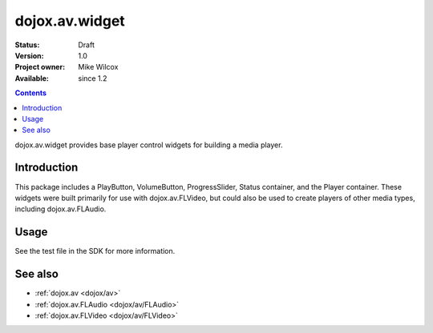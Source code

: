 .. _dojox/av/widget:

dojox.av.widget
===============

:Status: Draft
:Version: 1.0
:Project owner: Mike Wilcox
:Available: since 1.2

.. contents::
   :depth: 2

dojox.av.widget provides base player control widgets for building a media player.


============
Introduction
============

This package includes a PlayButton, VolumeButton, ProgressSlider, Status container, and the Player container. These widgets were built primarily for use with dojox.av.FLVideo, but could also be used to create players of other media types, including dojox.av.FLAudio.


=====
Usage
=====

.. code-block :: javascript
 :linenos:

 <script type="text/javascript">
   dojo.require("dojo.parser");
   dojo.require("dojox.av.FLVideo");
   dojo.require("dojox.av.widget.Player");
   dojo.require("dojox.av.widget.PlayButton");
   dojo.require("dojox.av.widget.VolumeButton");
   dojo.require("dojox.av.widget.ProgressSlider");
   dojo.require("dojox.av.widget.Status");
 </script>

 <div dojoType="dojox.av.widget.Player" playerWidth="100%">
    <div controlType="video" initialVolume=".1" mediaUrl="video/Grog.flv" autoPlay="true" isDebug="false" dojoType="dojox.av.FLVideo"></div>
    <div controlType="play" dojoType="dojox.av.widget.PlayButton"></div>
    <div controlType="volume" dojoType="dojox.av.widget.VolumeButton"></div>
    <div controlType="progress" dojoType="dojox.av.widget.ProgressSlider"></div>
    <div controlType="status" dojoType="dojox.av.widget.Status"></div>
 </div>

See the test file in the SDK for more information.


========
See also
========

* :ref:`dojox.av <dojox/av>`
* :ref:`dojox.av.FLAudio <dojox/av/FLAudio>`
* :ref:`dojox.av.FLVideo <dojox/av/FLVideo>`
